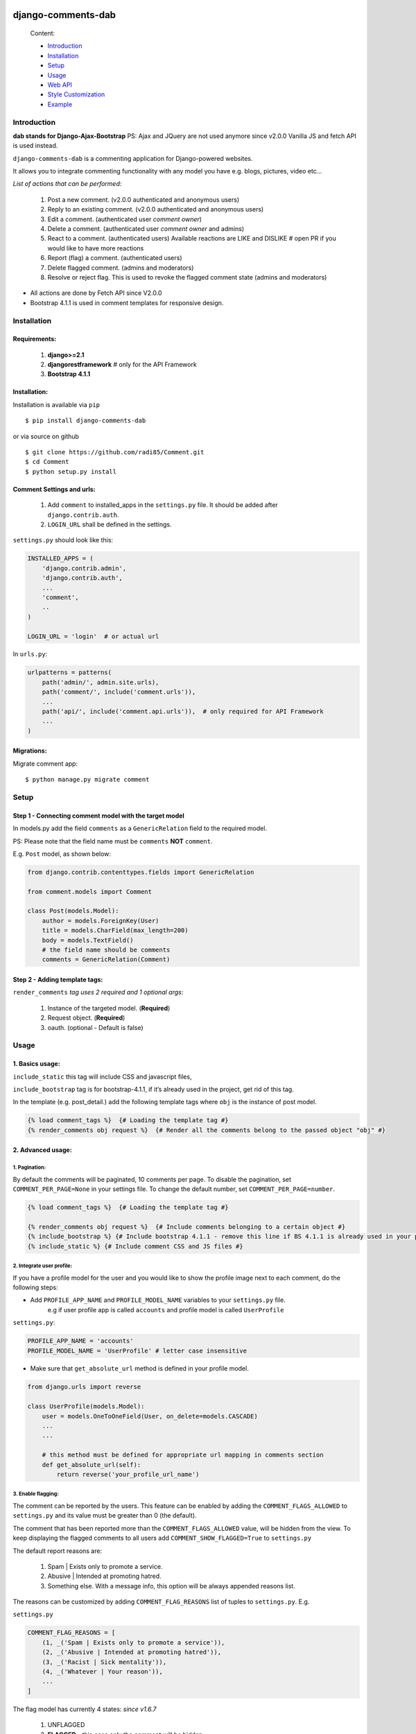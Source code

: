 .. image:: https://badge.fury.io/py/django-comments-dab.svg
    :target: https://pypi.org/project/django-comments-dab/
    :alt: pypi

.. image:: https://img.shields.io/github/v/tag/radi85/Comment?color=gr
    :target: https://github.com/Radi85/Comment/releases
    :alt: tag

.. image:: https://travis-ci.org/Radi85/Comment.svg?branch=master
    :target: https://travis-ci.org/Radi85/Comment
    :alt: build

.. image:: https://coveralls.io/repos/github/Radi85/Comment/badge.svg
    :target: https://coveralls.io/github/Radi85/Comment
    :alt: coverage

.. image:: https://img.shields.io/pypi/pyversions/django-comments-dab.svg
    :target: https://pypi.python.org/pypi/django-comments-dab/
    :alt: python

.. image:: https://img.shields.io/pypi/djversions/django-comments-dab.svg
    :target: https://pypi.python.org/pypi/django-comments-dab/
    :alt: django

.. image:: https://readthedocs.org/projects/django-comment-dab/badge/?version=latest
    :target: https://django-comment-dab.readthedocs.io/?badge=latest
    :alt: docs

.. image:: https://img.shields.io/github/contributors/radi85/Comment
    :target: https://github.com/Radi85/Comment/graphs/contributors
    :alt: contributors

.. image:: https://img.shields.io/github/license/radi85/Comment?color=gr
    :target: https://github.com/Radi85/Comment/blob/master/LICENSE
    :alt: licence

.. image:: https://img.shields.io/pypi/dm/django-comments-dab
    :alt: downloads


===================
django-comments-dab
===================


    .. image:: /docs/_static/img/comment.gif


    Content:

    * Introduction_
    * Installation_
    * Setup_
    * Usage_
    * `Web API`_
    * `Style Customization`_
    * Example_

.. _Introduction:

Introduction
============

**dab stands for Django-Ajax-Bootstrap**
PS: Ajax and JQuery are not used anymore since v2.0.0 Vanilla JS and fetch API is used instead.

``django-comments-dab`` is a commenting application for Django-powered websites.

It allows you to integrate commenting functionality with any model you have e.g. blogs, pictures, video etc…

*List of actions that can be performed:*

    1. Post a new comment. (v2.0.0 authenticated and anonymous users)

    2. Reply to an existing comment. (v2.0.0 authenticated and anonymous users)

    3. Edit a comment. (authenticated user `comment owner`)

    4. Delete a comment. (authenticated user `comment owner` and admins)

    5. React to a comment. (authenticated users) Available reactions are LIKE and DISLIKE  # open PR if you would like to have more reactions

    6. Report (flag) a comment. (authenticated users)

    7. Delete flagged comment. (admins and moderators)

    8. Resolve or reject flag. This is used to revoke the flagged comment state (admins and moderators)

- All actions are done by Fetch API since V2.0.0

- Bootstrap 4.1.1 is used in comment templates for responsive design.

.. _Installation:

Installation
============

Requirements:
-------------

    1. **django>=2.1**
    2. **djangorestframework**  # only for the API Framework
    3. **Bootstrap 4.1.1**


Installation:
-------------


Installation is available via ``pip``

::

    $ pip install django-comments-dab


or via source on github

::

    $ git clone https://github.com/radi85/Comment.git
    $ cd Comment
    $ python setup.py install


Comment Settings and urls:
--------------------------

    1. Add ``comment`` to installed_apps in the ``settings.py`` file. It should be added after ``django.contrib.auth``.
    2. ``LOGIN_URL`` shall be defined in the settings.

``settings.py`` should look like this:

.. code:: python

    INSTALLED_APPS = (
        'django.contrib.admin',
        'django.contrib.auth',
        ...
        'comment',
        ..
    )

    LOGIN_URL = 'login'  # or actual url

In ``urls.py``:

.. code:: python

    urlpatterns = patterns(
        path('admin/', admin.site.urls),
        path('comment/', include('comment.urls')),
        ...
        path('api/', include('comment.api.urls')),  # only required for API Framework
        ...
    )

Migrations:
-----------

Migrate comment app:

::

    $ python manage.py migrate comment


.. _Setup:

Setup
=====

Step 1 - Connecting comment model with the target model
-------------------------------------------------------

In models.py add the field ``comments`` as a ``GenericRelation`` field to the required model.

PS: Please note that the field name must be ``comments`` **NOT** ``comment``.

E.g. ``Post`` model, as shown below:

.. code:: python

    from django.contrib.contenttypes.fields import GenericRelation

    from comment.models import Comment

    class Post(models.Model):
        author = models.ForeignKey(User)
        title = models.CharField(max_length=200)
        body = models.TextField()
        # the field name should be comments
        comments = GenericRelation(Comment)

Step 2 - Adding template tags:
------------------------------

``render_comments`` *tag uses 2 required and 1 optional args*:

    1. Instance of the targeted model. (**Required**)
    2. Request object. (**Required**)
    3. oauth. (optional - Default is false)


.. _Usage:

Usage
=====

1. Basics usage:
----------------

``include_static`` this tag will include CSS and javascript files,

``include_bootstrap`` tag is for bootstrap-4.1.1, if it’s already used in the project, get rid of this tag.

In the template (e.g. post_detail.) add the following template tags where ``obj`` is the instance of post model.

.. code:: jinja

    {% load comment_tags %}  {# Loading the template tag #}
    {% render_comments obj request %}  {# Render all the comments belong to the passed object "obj" #}


2. Advanced usage:
------------------

1. Pagination:
^^^^^^^^^^^^^^^

By default the comments will be paginated, 10 comments per page.
To disable the pagination, set ``COMMENT_PER_PAGE=None`` in your settings file.
To change the default number, set ``COMMENT_PER_PAGE=number``.

.. code:: jinja

    {% load comment_tags %}  {# Loading the template tag #}

    {% render_comments obj request %}  {# Include comments belonging to a certain object #}
    {% include_bootstrap %} {# Include bootstrap 4.1.1 - remove this line if BS 4.1.1 is already used in your project #}
    {% include_static %} {# Include comment CSS and JS files #}



2. Integrate user profile:
^^^^^^^^^^^^^^^^^^^^^^^^^^

If you have a profile model for the user and you would like to show the
profile image next to each comment, do the following steps:

- Add ``PROFILE_APP_NAME`` and ``PROFILE_MODEL_NAME`` variables to your ``settings.py`` file.
    e.g if user profile app is called ``accounts`` and profile model is called ``UserProfile``

``settings.py``:

.. code:: python

    PROFILE_APP_NAME = 'accounts'
    PROFILE_MODEL_NAME = 'UserProfile' # letter case insensitive



- Make sure that ``get_absolute_url`` method is defined in your profile model.

.. code:: python

    from django.urls import reverse

    class UserProfile(models.Model):
        user = models.OneToOneField(User, on_delete=models.CASCADE)
        ...
        ...

        # this method must be defined for appropriate url mapping in comments section
        def get_absolute_url(self):
            return reverse('your_profile_url_name')

.. _`Enable Flagging`:

3. Enable flagging:
^^^^^^^^^^^^^^^^^^^

The comment can be reported by the users.
This feature can be enabled by adding the ``COMMENT_FLAGS_ALLOWED`` to ``settings.py`` and its value must be greater than 0 (the default).

The comment that has been reported more than the ``COMMENT_FLAGS_ALLOWED`` value, will be hidden from the view.
To keep displaying the flagged comments to all users add ``COMMENT_SHOW_FLAGGED=True`` to ``settings.py``

The default report reasons are:

    1. Spam | Exists only to promote a service.
    2. Abusive | Intended at promoting hatred.
    3. Something else. With a message info, this option will be always appended reasons list.

The reasons can be customized by adding ``COMMENT_FLAG_REASONS`` list of tuples to ``settings.py``. E.g.

``settings.py``

.. code:: python

    COMMENT_FLAG_REASONS = [
        (1, _('Spam | Exists only to promote a service')),
        (2, _('Abusive | Intended at promoting hatred')),
        (3, _('Racist | Sick mentality')),
        (4, _('Whatever | Your reason')),
        ...
    ]

The flag model has currently 4 states: `since v1.6.7`

    1. UNFLAGGED
    2. **FLAGGED** - this case only the comment will be hidden
    3. REJECTED - flag reasons are rejected by the moderator
    4. RESOLVED - the comment content has been changed and accepted by the moderator


Groups and Permissions:
"""""""""""""""""""""""
For flagging purpose, the following groups and permissions will be created on the next migrate:

**permissions:**
    1. delete_comment  (default)
    2. delete_flagged_comment

**groups:**
    1. comment_admin => has both mentioned permissions (edit permission might be added in the future)
    2. comment_moderator => has delete_flagged_comment permission

* Comment admin can delete any comment and change the state of flagged comment.
* Comment moderator can delete FLAGGED comment only and change their state.

PS: If the groups or the permissions don't exist, just run migrate. ``./manage.py migrate``


4. Allow commenting by anonymous:
^^^^^^^^^^^^^^^^^^^^^^^^^^^^^^^^^^

Commenting by anonymous is disabled by default.
After enabling this feature, unauthenticated users will be able to post a comment by providing their email address. Comments only hits the database, after they are verified. An email will be sent for confirmation. Only after confirming their email address, the comment will be saved along with their email address in the DB.

However, since these comment are created anonymously, they won't be editable nor deletable like a normal comments(``comment_admins`` and ``comment_moderators`` can still delete them).

Before enabling this feature, make sure you set the ``get_absolute_url`` method on the model object with which the Comment model has been associated.
For e.g, if the ``Comment`` model has been associated with the ``Post`` model, make sure you have something like this set inside your ``models.py``

.. code:: python

    class Post(models.Model):
        ...

        slug = models.SlugField(unique=True)

        ...

        def get_absolute_url(self):
            return reverse('post:postdetail', kwargs={'slug': self.slug})


To enable this feature, the following settings variables need to be set alongside with django email settings:

.. code:: python

    COMMENT_ALLOW_ANONYMOUS = True
    COMMENT_FROM_EMAIL = 'no-reply@email.com'   # used for sending confirmation emails, if not set `EMAIL_HOST_USER` will be used.

Also, related to sending of email the following settings need to set.

.. code:: python

    EMAIL_HOST_USER = 'user@domain'
    EMAIL_HOST_PASSWORD = 'password'
    EMAIL_BACKEND = 'django.core.mail.backends.console.EmailBackend'    # this backend won't send emails but will just print them to the console. For production use your own backend.

    # for production you may want to set this as backend
    EMAIL_BACKEND = 'django.core.mail.backends.smtp.EmailBackend'
    # e.g for if you are using gmail , you may set:
    EMAIL_HOST = 'smtp.gmail.com'

To further customize different attributes related to anonymous commenting, you may look into the `Settings`_ section for different configurations.

.. _`Settings`: https://django-comment-dab.readthedocs.io/settings.html/


.. _`Web API`:

Web API
=======

django-comments-dab uses django-rest-framework to expose a Web API that provides
developers with access to the same functionality offered through the web user interface.

The available actions with permitted user as follows:

    1. Post a new comment. (authenticated and anonymous users)

    2. Reply to an existing comment. (authenticated and anonymous users)

    3. Edit a comment. (authenticated user `comment owner`)

    4. Delete a comment you posted. (authenticated user `comment owner` and admins)

    5. React to a comment. (authenticated users)

    6. Report a comment. (authenticated users) Flagging system should be enabled.

    7. Delete flagged comment. (admins and moderators)

    8. Resolve or reject flag. This is used to revoke the flagged comment state (admins and moderators)

    9. Retrieve the list of comments and associated replies to a given content type and object ID.

    10. Confirm comment made by an anonymous users.

These actions are explained below.

Setup:
------

To integrate the comment API in your content type (e.g Post model), in ``serializers.py``
for the Post model add comments field as shown below:


.. code:: python

    from rest_framework import serializers
    from comment.models import Comment
    from comment.api.serializers import CommentSerializer


    class PostSerializer(serializers.ModelSerializer):

        comments = serializers.SerializerMethodField()

        class Meta:
            model = Post
            fields = (
                'id',
                ...
                ...
                'comments'
            )

        def get_comments(self, obj):
            comments_qs = Comment.objects.filter_parents_by_object(obj)
            return CommentSerializer(comments_qs, many=True).data


By default all fields in profile model will be nested inside the user object in JSON response.
This can only happen if the profile attributes are defined in your ``settings.py``.
In case you would like to serialize particular fields in the profile model you should explicitly
declare the ``COMMENT_PROFILE_API_FIELDS`` tuple inside your ``settings.py``:


.. code:: python

        PROFILE_APP_NAME = 'accounts'
        PROFILE_MODEL_NAME = 'userprofile'
        # the field names below must be similar to your profile model fields
        COMMENT_PROFILE_API_FIELDS = ('display_name', 'birth_date', 'image')


Comment API actions:
--------------------

**1- Retrieve the list of comments and associated replies to a given content type and object ID:**

This action can be performed by providing the url with data queries related to the content type.

Get request accepts 3 params:


- ``model_name``: is the model name of the content type that have comments associated with it.
- ``app_name``: is the name of the app inside which this model is defined.
- ``model_id``: is the id of an object of that model



For example if you are using axios to retrieve the comment list of second object (id=2) of a model (content type) called post inside the app(django app) post.
you can do the following:

::

    $ curl -H "Content-Type: application/json" 'http://localhost:8000/api/comments/?model_name=MODEL_NAME&model_id=ID&app_name=APP_NAME'


**2- Create a comment or reply to an existing comment:**

Authorization must be provided as a TOKEN or USERNAME:PASSWORD.

- ``model_name``: is the model name of the content type that have comments associated with it.
- ``app_name``: the name of the app that contains that model.
- ``model_id``: is the id of an object of that model
- ``parent_id``: is 0 or **NOT PROVIDED** for parent comments and for reply comments must be the id of parent comment


Example: posting a parent comment

::

    $ curl -X POST -u USERNAME:PASSWORD -d "content=CONTENT" -H "Content-Type: application/json" "http://localhost:8000/api/comments/create//?model_name=MODEL_NAME&model_id=ID&app_name=APP_NAME&parent_id=0"


**3- Update a comment:**

Authorization must be provided as a TOKEN or USERNAME:PASSWORD.

This action requires the ``comment.id`` that you want to update:


::

    $ curl -X PUT -u USERNAME:PASSWORD -d "content=CONTENT" -H "Content-Type: application/json" "http://localhost:8000/api/comments/ID/


**4- Delete a comment:**

Authorization must be provided as a TOKEN or USERNAME:PASSWORD.

This action requires the ``comment.id`` that you want to delete:

::

    $ curl -X DELETE -u USERNAME:PASSWORD -H "Content-Type: application/json" "http://localhost:8000/api/comments/ID/


**5- React to a comment:**

``POST`` is the allowed method to perform a reaction on a comment.

Authorization must be provided as a TOKEN or USERNAME:PASSWORD.

This action requires the ``comment.id``. and,
``reaction_type``: one of ``like`` or ``dislike``

::

   $ curl -X POST -u USERNAME:PASSWORD -H "Content-Type: application/json" "http://localhost:8000/api/comments/ID/react/REACTION_TYPE/


PS: As in the UI, clicking the **liked** button will remove the reaction => unlike the comment. This behaviour is performed when repeating the same post request.


**6- Report a comment**

Flagging system must be enabled by adding the attribute ``COMMENT_FLAGS_ALLOWED`` to ``settings.py``. See `Enable Flagging`_

``POST`` is the allowed method to report a comment.

Authorization must be provided as a TOKEN or USERNAME:PASSWORD.

This action requires the ``comment.id``.

1. Set a flag:

.. code:: python

    payload = {
        'reason': REASON,  # number of the reason
        'info': ''  # this is required if the reason is 100 ``Something else``
    }

::

   $ curl -X POST -u USERNAME:PASSWORD -H "Content-Type: application/json" -d '{"reason":1, "info":""}' http://localhost:8000/api/comments/ID/flag/


2. Un-flag a comment:

To un-flag a FLAGGED comment, set reason value to `0` or remove the payload from the request.

::

    $ curl -X POST -u USERNAME:PASSWORD http://localhost:8000/api/comments/ID/flag/


**7- Change flagged comment state**

``POST`` is the allowed method to report a comment.

Authorization must be provided as a TOKEN or USERNAME:PASSWORD.

This action requires comment admin or moderator privilege.

.. code:: python

    payload = {
        'state': 3  # accepted state is 3 (REJECTED) or 4 (RESOLVED) only
    }

::

   $ curl -X POST -u USERNAME:PASSWORD -H "Content-Type: application/json" -d '{"state":3}' http://localhost:8000/api/comments/ID/flag/state/change/

Repeating the same request and payload toggle the state to its original.

**8- Confirm comment made by an anonymous users**

``GET`` is the allowed method to confirm an anonymous comment.

Get request accepts 3 params:


- ``key``: is the encrypted key that contains the comment.

Example:

::
    $ curl -X GET -H "Content-Type: application/json" http://localhost:8000/api/comments/confirm/KEY/

Since the key generated for each comment is unique, it can only be used once to verify. Any tampering with the key will result in a BAD HTTP request(400).


.. _`Style Customization`:

Style Customization
====================

1- Default blocks:
---------------------

BS classes, pagination and some other template values can be now customized from within your templates directory as follows:

    1. Create ``comment`` folder inside templates directory.

    2. Create a new template file ``.html`` give it the same name of the default template needs to be overridden and put it in the right directory.

    **Templates tree:**

    .. code:: bash

        └── templates
            └── comment
                ├── anonymous
                │   ├── confirmation_request.html
                │   ├── confirmation_request.txt
                │   └── discarded.html
                ├── bootstrap.html
                ├── comments
                │   ├── apply_icon.html
                │   ├── base.html
                │   ├── cancel_icon.html
                │   ├── child_comment.html
                │   ├── comment_body.html
                │   ├── comment_content.html
                │   ├── comment_form.html
                │   ├── comment_modal.html
                │   ├── content.html
                │   ├── create_comment.html
                │   ├── delete_icon.html
                │   ├── edit_icon.html
                │   ├── messages.html
                │   ├── pagination.html
                │   ├── parent_comment.html
                │   ├── reject_icon.html
                │   ├── resolve_icon.html
                │   ├── update_comment.html
                │   └── urlhash.html
                ├── flags
                │   ├── flag_icon.html
                │   ├── flag_modal.html
                │   └── flags.html
                ├── reactions
                │   ├── dislike_icon.html
                │   ├── like_icon.html
                │   └── reactions.html
                └── static.html



for example to override the BS classes of `submit buttons` and pagination style do the following:

    create ``templates/comment/comments/create_comment.``

    .. code:: jinja

        {% extends "comment/comments/create_comment." %}

        {% block submit_button_cls %}
        btn btn-primary btn-block btn-sm
        {% endblock submit_button_cls %}

        {# override pagination style: #}
        {% block pagination %}
        {% include 'comment/comments/pagination.' with active_btn='bg-danger' text_style='text-dark' li_cls='page-item rounded mx-1' %}
        {% endblock pagination %}


For full guide on the default templates and block tags name `Read the Doc`_

.. _`Read the Doc`: https://django-comment-dab.readthedocs.io/styling.html


2- CSS file:
------------

To customize the default style of comments app , you can create a ``comment.css`` file inside ``static/css`` directory.

The new created file will override the original file used in the app.


.. _Example`:

Example
========

Using local virtual env

.. code:: bash

    $ git clone https://github.com/Radi85/Comment.git  # or clone your forked repo
    $ cd Comment
    $ python3 -m venv local_env  # or any name. local_env is in .gitignore
    $ export DEBUG=True
    $ source local_env/bin/activate
    $ pip install -r test/example/requirements.txt
    $ python manage.py migrate
    $ python manage.py create_initial_data
    $ python manage.py runserver


Or run with docker

.. code:: bash

    $ git clone https://github.com/Radi85/Comment.git  # or clone your forked repo
    $ cd Comment
    $ docker-compose up


Login with:

    username: ``test``

    password: ``test``

The icons are picked from `Feather`_. Many thanks for the good work.

.. _`Feather`: https://feathericons.com
